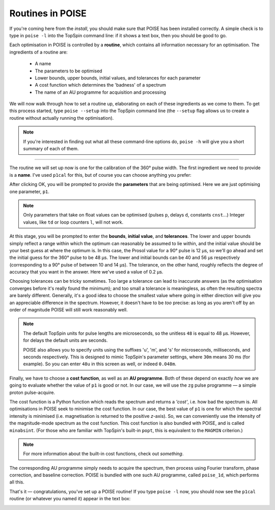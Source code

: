 Routines in POISE
-----------------

If you're coming here from the `install`, you should make sure that POISE has been installed correctly.
A simple check is to type in ``poise -l`` into the TopSpin command line: if it shows a text box, then you should be good to go.

Each optimisation in POISE is controlled by a **routine**, which contains all information necessary for an optimisation.
The ingredients of a routine are:

 - A name
  
 - The parameters to be optimised

 - Lower bounds, upper bounds, initial values, and tolerances for each parameter

 - A cost function which determines the 'badness' of a spectrum

 - The name of an AU programme for acquisition and processing

We will now walk through how to set a routine up, elaborating on each of these ingredients as we come to them.
To get this process started, type ``poise --setup`` into the TopSpin command line (the ``--setup`` flag allows us to create a routine without actually running the optimisation).

.. note::
   If you're interested in finding out what all these command-line options do, ``poise -h`` will give you a short summary of each of them.

---------------

The routine we will set up now is one for the calibration of the 360° pulse width.
The first ingredient we need to provide is a **name**.
I've used ``p1cal`` for this, but of course you can choose anything you prefer:

.. image:: images/routine1.png
   :align: center

After clicking OK, you will be prompted to provide the **parameters** that are being optimised.
Here we are just optimising one parameter, ``p1``.

.. image:: images/routine2.png
   :align: center

.. note::
   Only parameters that take on float values can be optimised (pulses ``p``, delays ``d``, constants ``cnst``...) Integer values, like ``td`` or loop counters ``l``, will not work.

At this stage, you will be prompted to enter the **bounds**, **initial value**, and **tolerances**.
The lower and upper bounds simply reflect a range within which the optimum can reasonably be assumed to lie within, and the initial value should be your best guess at where the optimum is.
In this case, the Prosol value for a 90° pulse is 12 µs, so we'll go ahead and set the initial guess for the 360° pulse to be 48 µs.
The lower and initial bounds can be 40 and 56 µs respectively (corresponding to a 90° pulse of between 10 and 14 µs).
The tolerance, on the other hand, roughly reflects the degree of accuracy that you want in the answer. Here we've used a value of 0.2 µs.

.. image:: images/routine3.png
   :align: center

Choosing tolerances can be tricky sometimes.
Too large a tolerance can lead to inaccurate answers (as the optimisation converges before it's really found the minimum); and too small a tolerance is meaningless, as often the resulting spectra are barely different.
Generally, it's a good idea to choose the smallest value where going in either direction will give you an appreciable difference in the spectrum.
However, it doesn't have to be *too* precise: as long as you aren't off by an order of magnitude POISE will still work reasonably well.

.. note::
   The default TopSpin units for pulse lengths are microseconds, so the unitless ``48`` is equal to 48 µs. However, for delays the default units are seconds.

   POISE also allows you to specify units using the suffixes 'u', 'm', and 's' for microseconds, milliseconds, and seconds respectively. This is designed to mimic TopSpin's parameter settings, where ``30m`` means 30 ms (for example). So you can enter ``48u`` in this screen as well, or indeed ``0.048m``.


Finally, we have to choose a **cost function**, as well as an **AU programme**.
Both of these depend on exactly *how* we are going to evaluate whether the value of ``p1`` is good or not.
In our case, we will use the ``zg`` pulse programme — a simple proton pulse-acquire.

The cost function is a Python function which reads the spectrum and returns a *'cost'*, i.e. how bad the spectrum is.
All optimisations in POISE seek to minimise the cost function.
In our case, the best value of ``p1`` is one for which the spectral intensity is minimised (i.e. magnetisation is returned to the positive *z*-axis).
So, we can conveniently use the intensity of the magnitude-mode spectrum as the cost function.
This cost function is also bundled with POISE, and is called ``minabsint``.
(For those who are familiar with TopSpin's built-in ``popt``, this is equivalent to the ``MAGMIN`` criterion.)

.. note::
   For more information about the built-in cost functions, check out `something`.

The corresponding AU programme simply needs to acquire the spectrum, then process using Fourier transform, phase correction, and baseline correction.
POISE is bundled with one such AU programme, called ``poise_1d``, which performs all this.

.. image:: images/routine4.png
   :align: center

That's it — congratulations, you've set up a POISE routine!
If you type ``poise -l`` now, you should now see the ``p1cal`` routine (or whatever you named it) appear in the text box:

.. image:: images/routine5.png
   :align: center
